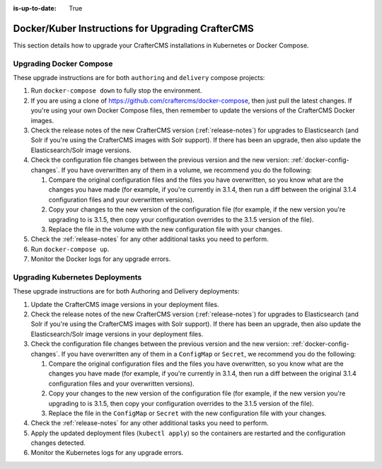 :is-up-to-date: True

.. index:: Upgrading CrafterCMS; Upgrading; Docker; Kubernetes

.. _upgrading-dockers:

===================================================
Docker/Kuber Instructions for Upgrading CrafterCMS
===================================================

This section details how to upgrade your CrafterCMS installations in Kubernetes or Docker Compose.

------------------------
Upgrading Docker Compose
------------------------

These upgrade instructions are for both ``authoring`` and ``delivery`` compose projects:

#. Run ``docker-compose down`` to fully stop the environment.
#. If you are using a clone of https://github.com/craftercms/docker-compose, then just pull the latest changes. If 
   you're using your own Docker Compose files, then remember to update the versions of the CrafterCMS Docker images. 
#. Check the release notes of the new CrafterCMS version (:ref:`release-notes`) for upgrades to Elasticsearch (and 
   Solr if you're using the CrafterCMS images with Solr support). If there has been an upgrade, then also update the 
   Elasticsearch/Solr image versions.
#. Check the configuration file changes between the previous version and the new version: :ref:`docker-config-changes`.
   If you have overwritten any of them in a volume, we recommend you do the following:

   #. Compare the original configuration files and the files you have overwritten, so you know what are the 
      changes you have made (for example, if you're currently in 3.1.4, then run a diff between the original 3.1.4 
      configuration files and your overwritten versions).
   #. Copy your changes to the new version of the configuration file (for example, if the new version you're 
      upgrading to is 3.1.5, then copy your configuration overrides to the 3.1.5 version of the file).
   #. Replace the file in the volume with the new configuration file with your changes.

#. Check the :ref:`release-notes` for any other additional tasks you need to perform.
#. Run ``docker-compose up``.
#. Monitor the Docker logs for any upgrade errors.

--------------------------------
Upgrading Kubernetes Deployments
--------------------------------

These upgrade instructions are for both Authoring and Delivery deployments:

#. Update the CrafterCMS image versions in your deployment files. 
#. Check the release notes of the new CrafterCMS version (:ref:`release-notes`) for upgrades to Elasticsearch (and 
   Solr if you're using the CrafterCMS images with Solr support). If there has been an upgrade, then also update the 
   Elasticsearch/Solr image versions in your deployment files.
#. Check the configuration file changes between the previous version and the new version: :ref:`docker-config-changes`.
   If you have overwritten any of them in a ``ConfigMap`` or ``Secret``, we recommend you do the following:

   #. Compare the original configuration files and the files you have overwritten, so you know what are the 
      changes you have made (for example, if you're currently in 3.1.4, then run a diff between the original 3.1.4 
      configuration files and your overwritten versions).
   #. Copy your changes to the new version of the configuration file (for example, if the new version you're 
      upgrading to is 3.1.5, then copy your configuration overrides to the 3.1.5 version of the file).
   #. Replace the file in the ``ConfigMap`` or ``Secret`` with the new configuration file with your changes.

#. Check the :ref:`release-notes` for any other additional tasks you need to perform.
#. Apply the updated deployment files (``kubectl apply``) so the containers are restarted and the configuration 
   changes detected.  
#. Monitor the Kubernetes logs for any upgrade errors.
